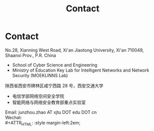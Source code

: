 #+TITLE: Contact
#+OPTIONS: toc:nil num:nil

* Contact

  No.28, Xianning West Road, Xi'an Jiaotong University, Xi'an 710049, Shaanxi Prov., P.R. China
  - School of Cyber Science and Engineering
  - Ministry of Education Key Lab for Intelligent Networks and Network Security
    (MOEKLINNS Lab)


  陕西省西安市碑林区咸宁西路 28 号，西安交通大学
  - 电信学部网络空间安全学院
  - 智能网络与网络安全教育部重点实验室

  Email: junzhou.zhao AT xjtu DOT edu DOT cn\\
  Wechat:\\
  #+ATTR_HTML: :style margin-left:2em;
  [[file:img/wechat-qr.jpg]]
